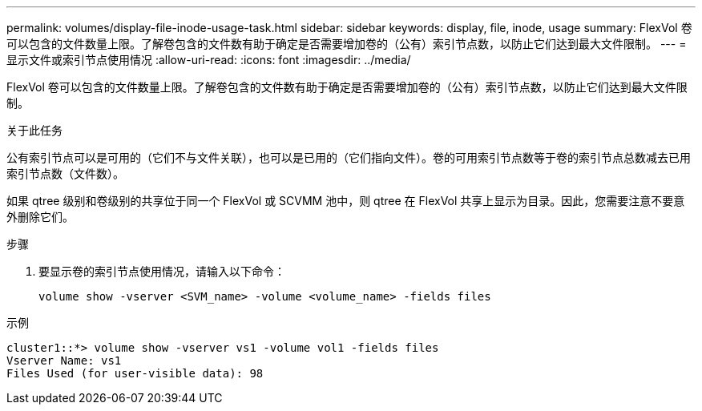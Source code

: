 ---
permalink: volumes/display-file-inode-usage-task.html 
sidebar: sidebar 
keywords: display, file, inode, usage 
summary: FlexVol 卷可以包含的文件数量上限。了解卷包含的文件数有助于确定是否需要增加卷的（公有）索引节点数，以防止它们达到最大文件限制。 
---
= 显示文件或索引节点使用情况
:allow-uri-read: 
:icons: font
:imagesdir: ../media/


[role="lead"]
FlexVol 卷可以包含的文件数量上限。了解卷包含的文件数有助于确定是否需要增加卷的（公有）索引节点数，以防止它们达到最大文件限制。

.关于此任务
公有索引节点可以是可用的（它们不与文件关联），也可以是已用的（它们指向文件）。卷的可用索引节点数等于卷的索引节点总数减去已用索引节点数（文件数）。

如果 qtree 级别和卷级别的共享位于同一个 FlexVol 或 SCVMM 池中，则 qtree 在 FlexVol 共享上显示为目录。因此，您需要注意不要意外删除它们。

.步骤
. 要显示卷的索引节点使用情况，请输入以下命令：
+
[source, cli]
----
volume show -vserver <SVM_name> -volume <volume_name> -fields files
----


.示例
[listing]
----
cluster1::*> volume show -vserver vs1 -volume vol1 -fields files
Vserver Name: vs1
Files Used (for user-visible data): 98
----